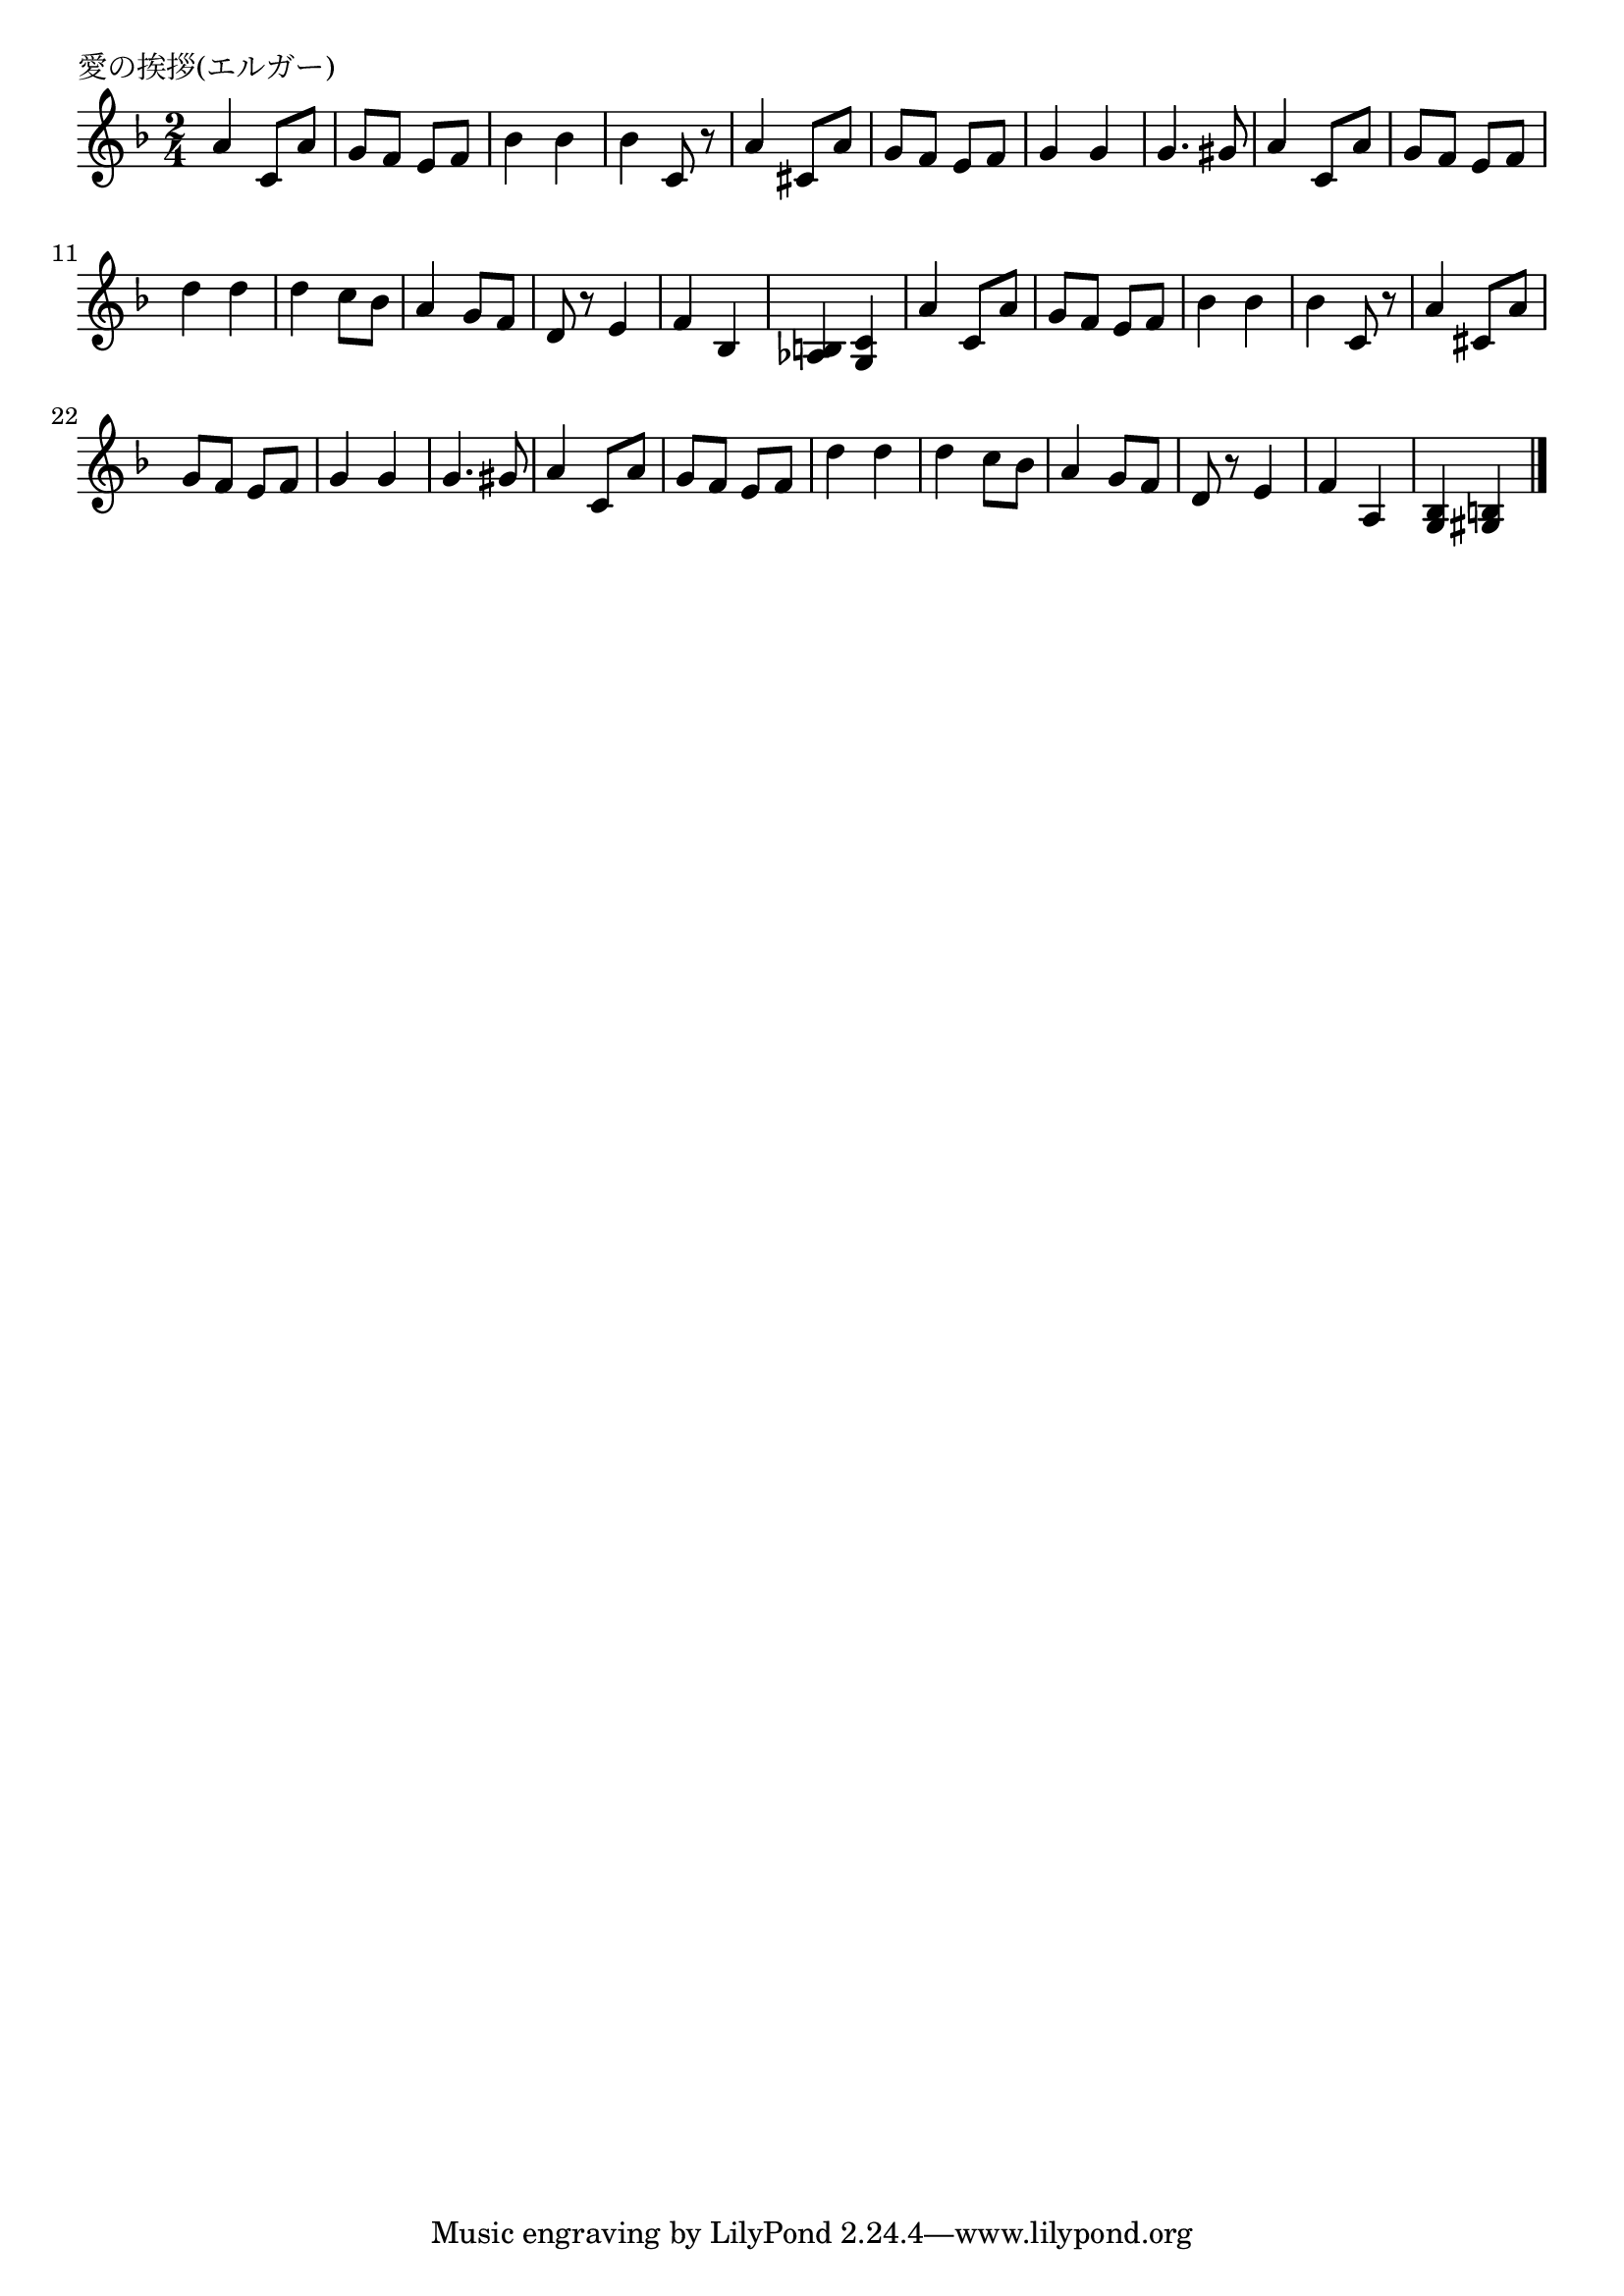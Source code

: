 \version "2.18.2"

% 愛の挨拶(エルガー)

\header {
piece = "愛の挨拶(エルガー)"
}

melody =
\relative c'' {
\key f \major
\time 2/4
\set Score.tempoHideNote = ##t
\tempo 4=90
\numericTimeSignature
%
a4 c,8 a' | % 1
g f e f |
bes4 bes |
bes c,8 r |
a'4 cis,8 a' |
g f e f |

g4 g |
g4. gis8 |
a4 c,8 a' |
g f e f |
d'4  d |
d c8 bes |
a4 g8 f |
d8 r e4 |
f bes, |
<as b> <g c> |

a'4 c,8 a' | % 
g f e f |
bes4 bes |
bes c,8 r |
a'4 cis,8 a' |
g f e f |

g4 g |
g4. gis8 |
a4 c,8 a' |
g f e f |
d'4  d |
d c8 bes |
a4 g8 f |
d8 r e4 |
f a, |
<g bes> <gis b> |





\bar "|."
}
\score {
<<
\chords {
\set noChordSymbol = ""
\set chordChanges=##t
%%

}
\new Staff {\melody}
>>
\layout {
line-width = #190
indent = 0\mm
}
\midi {}
}